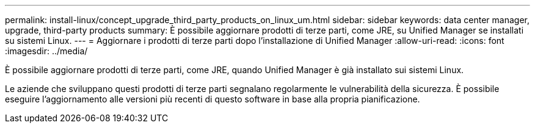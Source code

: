 ---
permalink: install-linux/concept_upgrade_third_party_products_on_linux_um.html 
sidebar: sidebar 
keywords: data center manager, upgrade, third-party products 
summary: È possibile aggiornare prodotti di terze parti, come JRE, su Unified Manager se installati su sistemi Linux. 
---
= Aggiornare i prodotti di terze parti dopo l'installazione di Unified Manager
:allow-uri-read: 
:icons: font
:imagesdir: ../media/


[role="lead"]
È possibile aggiornare prodotti di terze parti, come JRE, quando Unified Manager è già installato sui sistemi Linux.

Le aziende che sviluppano questi prodotti di terze parti segnalano regolarmente le vulnerabilità della sicurezza. È possibile eseguire l'aggiornamento alle versioni più recenti di questo software in base alla propria pianificazione.
